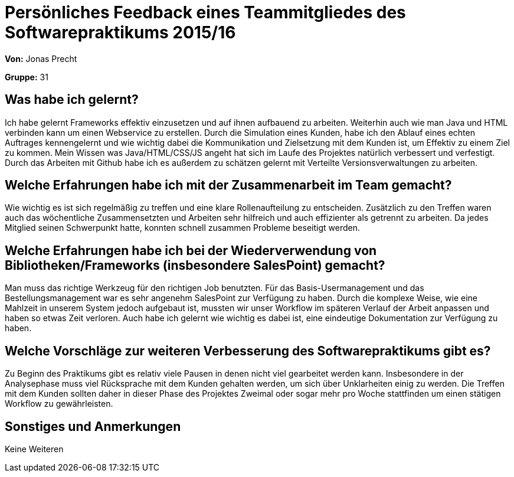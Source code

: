 = Persönliches Feedback eines Teammitgliedes des Softwarepraktikums 2015/16

**Von:**
Jonas Precht

**Gruppe:**
31 

== Was habe ich gelernt?
Ich habe gelernt Frameworks effektiv einzusetzen und auf ihnen aufbauend zu arbeiten. Weiterhin auch wie man Java und HTML verbinden kann um einen Webservice zu erstellen. Durch die Simulation eines Kunden, habe ich den Ablauf eines echten Auftrages kennengelernt und wie wichtig dabei die Kommunikation und Zielsetzung mit dem Kunden ist, um Effektiv zu einem Ziel zu kommen. Mein Wissen was Java/HTML/CSS/JS angeht hat sich im Laufe des Projektes natürlich verbessert und verfestigt. Durch das Arbeiten mit Github habe ich es außerdem zu schätzen gelernt mit Verteilte Versionsverwaltungen zu arbeiten.  

== Welche Erfahrungen habe ich mit der Zusammenarbeit im Team gemacht?
Wie wichtig es ist sich regelmäßig zu treffen und eine klare Rollenaufteilung zu entscheiden. Zusätzlich zu den Treffen waren auch das wöchentliche Zusammensetzten und Arbeiten sehr hilfreich und auch effizienter als getrennt zu arbeiten. Da jedes Mitglied seinen Schwerpunkt hatte, konnten schnell zusammen Probleme beseitigt werden.

== Welche Erfahrungen habe ich bei der Wiederverwendung von Bibliotheken/Frameworks (insbesondere SalesPoint) gemacht?
Man muss das richtige Werkzeug für den richtigen Job benutzten. Für das Basis-Usermanagement und das Bestellungsmanagement war es sehr angenehm SalesPoint zur Verfügung zu haben. Durch die komplexe Weise, wie eine Mahlzeit in unserem System jedoch aufgebaut ist, mussten wir unser Workflow im späteren Verlauf der Arbeit anpassen und haben so etwas Zeit verloren.
Auch habe ich gelernt wie wichtig es dabei ist, eine eindeutige Dokumentation zur Verfügung zu haben.

== Welche Vorschläge zur weiteren Verbesserung des Softwarepraktikums gibt es?
Zu Beginn des Praktikums gibt es relativ viele Pausen in denen nicht viel gearbeitet werden kann. Insbesondere in der Analysephase muss viel Rücksprache mit dem Kunden gehalten werden, um sich über Unklarheiten einig zu werden. Die Treffen mit dem Kunden sollten daher in dieser Phase des Projektes Zweimal oder sogar mehr pro Woche stattfinden um einen stätigen Workflow zu gewährleisten.

== Sonstiges und Anmerkungen
Keine Weiteren
